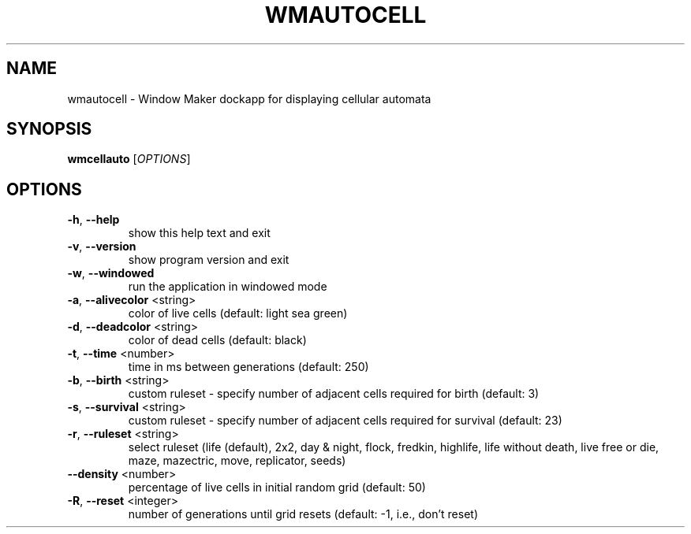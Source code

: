 .TH WMAUTOCELL "1" "March 2017"
.SH NAME
wmautocell \- Window Maker dockapp for displaying cellular automata
.SH SYNOPSIS
.B wmcellauto
[\fI\,OPTIONS\/\fR]
.SH OPTIONS
.TP
\fB\-h\fR, \fB\-\-help\fR
show this help text and exit
.TP
\fB\-v\fR, \fB\-\-version\fR
show program version and exit
.TP
\fB\-w\fR, \fB\-\-windowed\fR
run the application in windowed mode
.TP
\fB\-a\fR, \fB\-\-alivecolor\fR <string>
color of live cells (default: light sea green)
.TP
\fB\-d\fR, \fB\-\-deadcolor\fR <string>
color of dead cells (default: black)
.TP
\fB\-t\fR, \fB\-\-time\fR <number>
time in ms between generations (default: 250)
.TP
\fB\-b\fR, \fB\-\-birth\fR <string>
custom ruleset \- specify number of adjacent cells
required for birth (default: 3)
.TP
\fB\-s\fR, \fB\-\-survival\fR <string>
custom ruleset \- specify number of adjacent cells
required for survival (default: 23)
.TP
\fB\-r\fR, \fB\-\-ruleset\fR <string>
select ruleset (life (default), 2x2, day & night,
flock, fredkin, highlife, life without death,
live free or die, maze, mazectric, move,
replicator, seeds)
.TP
\fB\-\-density\fR <number>
percentage of live cells in initial random grid
(default: 50)
.TP
\fB\-R\fR, \fB\-\-reset\fR <integer>
number of generations until grid resets
(default: -1, i.e., don't reset)
